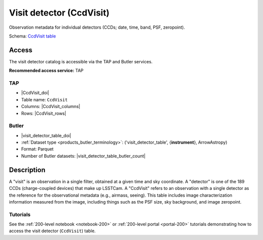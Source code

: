 .. _catalogs-visit-detector-table:

#########################
Visit detector (CcdVisit)
#########################

Observation metadata for individual detectors (CCDs; date, time, band, PSF, zeropoint).

Schema: `CcdVisit table <https://sdm-schemas.lsst.io/dp1.html#CcdVisit>`_

Access
======

The visit detector catalog is accessible via the TAP and Butler services.

**Recommended access service:** TAP

TAP
---

* |CcdVisit_doi|
* Table name: ``CcdVisit``
* Columns: |CcdVisit_columns|
* Rows: |CcdVisit_rows|

Butler
------

* |visit_detector_table_doi|
* :ref:`Dataset type <products_butler_terminology>`\ : ('visit_detector_table', {**instrument**}, ArrowAstropy)
* Format: Parquet
* Number of Butler datasets: |visit_detector_table_butler_count|

Description
===========

A "visit" is an observation in a single filter, obtained at a given time and sky coordinate.
A "detector" is one of the 189 CCDs (charge-coupled devices) that make up LSSTCam.
A "CcdVisit" refers to an observation with a single detector as the
reference for the observational metadata (e.g., airmass, seeing).
This table includes image characterization information measured from the image, including things such as the PSF size, sky background, and image zeropoint.

Tutorials
---------

See the :ref:`200-level notebook <notebook-200>` or :ref:`200-level portal <portal-200>`
tutorials demonstrating how to access the visit detector (``CcdVisit``) table.
